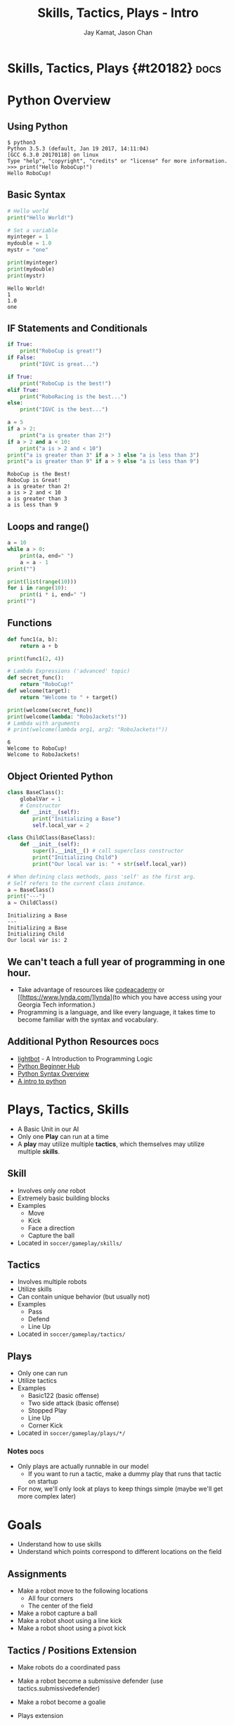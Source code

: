 #+TITLE: Skills, Tactics, Plays - Intro
#+AUTHOR: Jay Kamat, Jason Chan
#+EMAIL: jaygkamat@gmail.com, jason27chan@gmail.com

# Export section for md
* Skills, Tactics, Plays {#t20182}                                 :docs:
* Python Overview
** Using Python
#+BEGIN_SRC shell
  $ python3
  Python 3.5.3 (default, Jan 19 2017, 14:11:04)
  [GCC 6.3.0 20170118] on linux
  Type "help", "copyright", "credits" or "license" for more information.
  >>> print("Hello RoboCup!")
  Hello RoboCup!
#+END_SRC
** Basic Syntax
#+BEGIN_SRC python :exports both :results output :cache yes
  # Hello world
  print("Hello World!")

  # Set a variable
  myinteger = 1
  mydouble = 1.0
  mystr = "one"

  print(myinteger)
  print(mydouble)
  print(mystr)
#+END_SRC

#+RESULTS[e489be2aa6424fd489bf44e6633bdeefe5bebcac]:
: Hello World!
: 1
: 1.0
: one
** IF Statements and Conditionals
#+BEGIN_SRC python :exports both :results output :cache yes
  if True:
      print("RoboCup is great!")
  if False:
      print("IGVC is great...")

  if True:
      print("RoboCup is the best!")
  elif True:
      print("RoboRacing is the best...")
  else:
      print("IGVC is the best...")

  a = 5
  if a > 2:
      print("a is greater than 2!")
  if a > 2 and a < 10:
      print("a is > 2 and < 10")
  print("a is greater than 3" if a > 3 else "a is less than 3")
  print("a is greater than 9" if a > 9 else "a is less than 9")
#+END_SRC

#+RESULTS[bd799ab625a59ed63cb49f882591e36520f1f803]:
: RoboCup is the Best!
: RoboCup is Great!
: a is greater than 2!
: a is > 2 and < 10
: a is greater than 3
: a is less than 9

** Loops and range()
#+BEGIN_SRC python :exports both :results output :cache yes
  a = 10
  while a > 0:
      print(a, end=" ")
      a = a - 1
  print("")

  print(list(range(10)))
  for i in range(10):
      print(i * i, end=" ")
  print("")
#+END_SRC
** Functions
#+BEGIN_SRC python :exports both :results output :cache yes
  def func1(a, b):
      return a + b

  print(func1(2, 4))

  # Lambda Expressions ('advanced' topic)
  def secret_func():
      return "RoboCup!"
  def welcome(target):
      return "Welcome to " + target()

  print(welcome(secret_func))
  print(welcome(lambda: "RoboJackets!"))
  # Lambda with arguments
  # print(welcome(lambda arg1, arg2: "RoboJackets!"))
#+END_SRC

#+RESULTS[a218e7c68935997484fc27aef176998c92a2de9a]:
: 6
: Welcome to RoboCup!
: Welcome to RoboJackets!

** Object Oriented Python
#+BEGIN_SRC python :exports both :results output :cache yes
  class BaseClass():
      globalVar = 1
      # Constructor
      def __init__(self):
          print("Initializing a Base")
          self.local_var = 2

  class ChildClass(BaseClass):
      def __init__(self):
          super().__init__() # call superclass constructor
          print("Initializing Child")
          print("Our local var is: " + str(self.local_var))

  # When defining class methods, pass 'self' as the first arg.
  # Self refers to the current class instance.
  a = BaseClass()
  print("---")
  a = ChildClass()
#+END_SRC

#+RESULTS[aa87c5fe22ac017cb1320e3c85d8277e6259e135]:
: Initializing a Base
: ---
: Initializing a Base
: Initializing Child
: Our local var is: 2

** We can't teach a full year of programming in one hour. 
- Take advantage of resources like [[https://www.codecademy.com/][codeacademy]] or [[https://www.lynda.com/]lynda](to which you have access using your Georgia Tech information.)
- Programming is a language, and like every language, it takes time to become familiar with the syntax and vocabulary. 

** Additional Python Resources                                         :docs:
- [[http://lightbot.com/hocflash.html][lightbot]] - A Introduction to Programming Logic
- [[https://wiki.python.org/moin/BeginnersGuide/NonProgrammers][Python Beginner Hub]]
- [[https://learnxinyminutes.com/docs/python/][Python Syntax Overview]]
- [[http://thepythonguru.com/][A intro to python]]

* Plays, Tactics, Skills
- A Basic Unit in our AI
- Only one *Play* can run at a time
- A *play* may utilize multiple *tactics*, which themselves may utilize multiple *skills*. 
** Skill
- Involves only /one/ robot
- Extremely basic building blocks
- Examples
  - Move
  - Kick
  - Face a direction
  - Capture the ball
- Located in =soccer/gameplay/skills/=
** Tactics
- Involves multiple robots
- Utilize skills
- Can contain unique behavior (but usually not)
- Examples
  - Pass
  - Defend
  - Line Up
- Located in =soccer/gameplay/tactics/=
** Plays
- Only one can run
- Utilize tactics
- Examples
  - Basic122 (basic offense)
  - Two side attack (basic offense)
  - Stopped Play
  - Line Up
  - Corner Kick
- Located in =soccer/gameplay/plays/*/=
*** Notes                                                            :docs:
- Only plays are actually runnable in our model
  - If you want to run a tactic, make a dummy play that runs that tactic on startup
- For now, we'll only look at plays to keep things simple (maybe we'll get more complex later)

* Goals
- Understand how to use skills 
- Understand which points correspond to different locations on the field

** Assignments
- Make a robot move to the following locations
  - All four corners
  - The center of the field
- Make a robot capture a ball
- Make a robot shoot using a line kick
- Make a robot shoot using a pivot kick

** Tactics / Positions Extension
- Make robots do a coordinated pass
- Make a robot become a submissive defender (use tactics.submissivedefender)
- Make a robot become a goalie

- Plays extension
  - Write Basic122 without state machines
    - One robot pivot kicks, two robots mark, two robots are submissive defenders, one robot is a goalie

** Tips
- The field coordinates start at 0, 0; Which is our Goal.
- Field Size Docs: ([[http://bit.ly/2cLsUBL][http://bit.ly/2cLsUBL]])
- Ball Position Docs: ([[http://bit.ly/2damxXA][http://bit.ly/2damxXA]])
- If you don't know how to use a skill or tactics, use ctrl + shift + p to see how other people use it. 
** Exercise Details                                                   :docs:
- Ask on [[https://github.com/RoboJackets/robocup-software/blob/master/soccer/gameplay/plays/skel/which_half.py][gitter]] for help and answers!

** Answers
- Add something here
